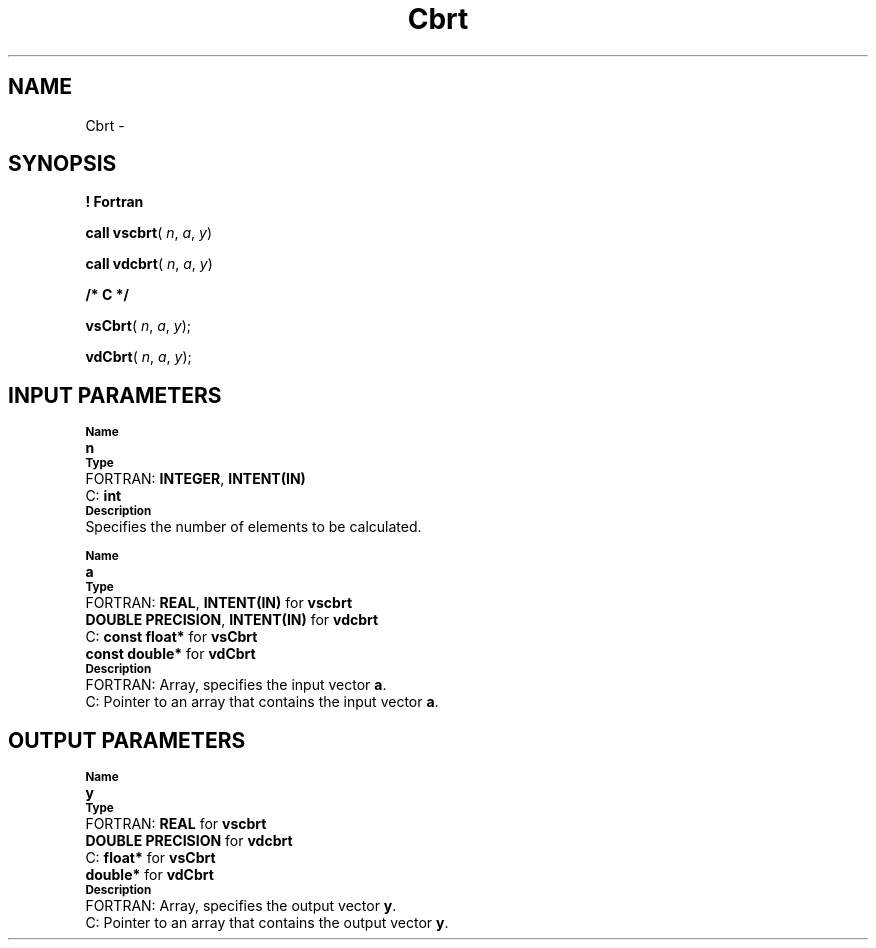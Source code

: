 .\" Copyright (c) 2002 \- 2008 Intel Corporation
.\" All rights reserved.
.\"
.TH Cbrt 3 "Intel Corporation" "Copyright(C) 2002 \- 2008" "Intel(R) Math Kernel Library"
.SH NAME
Cbrt \- 
.SH SYNOPSIS
.PP
.B ! Fortran
.PP
\fBcall vscbrt\fR( \fIn\fR, \fIa\fR, \fIy\fR)
.PP
\fBcall vdcbrt\fR( \fIn\fR, \fIa\fR, \fIy\fR)
.PP
.B /* C */
.PP
\fBvsCbrt\fR( \fIn\fR, \fIa\fR, \fIy\fR);
.PP
\fBvdCbrt\fR( \fIn\fR, \fIa\fR, \fIy\fR);
.SH INPUT PARAMETERS
.PP
.SB Name
.br
\h\'1\'\fBn\fR
.br
.SB Type
.br
\h\'2\'FORTRAN: \fBINTEGER\fR, \fBINTENT(IN)\fR
.br
\h\'2\'C:\h\'7\'\fBint\fR
.br
.SB Description
.br
\h\'1\'Specifies the number of elements to be calculated.
.PP
.SB Name
.br
\h\'1\'\fBa\fR
.br
.SB Type
.br
\h\'2\'FORTRAN: \fBREAL\fR, \fBINTENT(IN)\fR for \fBvscbrt\fR
.br
\h\'11\'\fBDOUBLE PRECISION\fR, \fBINTENT(IN)\fR for \fBvdcbrt\fR
.br
\h\'2\'C:\h\'7\'\fBconst float*\fR for \fBvsCbrt\fR
.br
\h\'11\'\fBconst double*\fR for \fBvdCbrt\fR
.br
.SB Description
.br
\h\'2\'FORTRAN: Array, specifies the input vector \fBa\fR.
.br
\h\'2\'C:\h\'7\'Pointer to an array that contains the input vector \fBa\fR.
.SH OUTPUT PARAMETERS
.PP
.SB Name
.br
\h\'1\'\fBy\fR
.br
.SB Type
.br
\h\'2\'FORTRAN: \fBREAL\fR for \fBvscbrt\fR
.br
\h\'11\'\fBDOUBLE PRECISION\fR for \fBvdcbrt\fR
.br
\h\'2\'C:\h\'7\'\fBfloat*\fR for \fBvsCbrt\fR
.br
\h\'11\'\fBdouble*\fR for \fBvdCbrt\fR
.br
.SB Description
.br
\h\'2\'FORTRAN: Array, specifies the output vector \fBy\fR.
.br
\h\'2\'C:\h\'7\'Pointer to an array that contains the output vector \fBy\fR.
